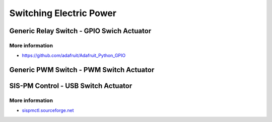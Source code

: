 
========================
Switching Electric Power
========================

Generic Relay Switch - GPIO Swich Actuator
==========================================

.. image:: /_static/img/module/relay.jpg
   :width: 50 %
   :align: center

More information
----------------

* https://github.com/adafruit/Adafruit_Python_GPIO


Generic PWM Switch - PWM Switch Actuator
========================================


SIS-PM Control - USB Switch Actuator
====================================

.. image:: /_static/img/module/sispm.jpg
   :width: 50 %
   :align: center

More information
----------------

* `sispmctl.sourceforge.net`_

.. _sispmctl.sourceforge.net: http://sispmctl.sourceforge.net/